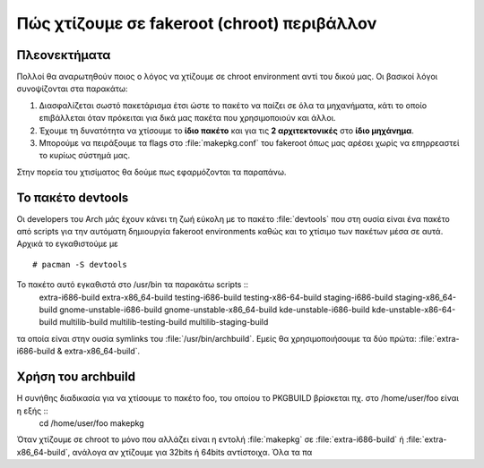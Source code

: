 ============================================
Πώς χτίζουμε σε fakeroot (chroot) περιβάλλον
============================================

Πλεονεκτήματα
=============

Πολλοί θα αναρωτηθούν ποιος ο λόγος να χτίζουμε σε chroot environment αντί του δικού μας. Οι βασικοί λόγοι συνοψίζονται στα παρακάτω:

#. Διασφαλίζεται σωστό πακετάρισμα έτσι ώστε το πακέτο να παίζει σε όλα τα μηχανήματα, κάτι το οποίο επιβάλλεται όταν πρόκειται για δικά μας πακέτα που χρησιμοποιούν και άλλοι.
#. Έχουμε τη δυνατότητα να χτίσουμε το **ίδιο πακέτο** και για τις **2 αρχιτεκτονικές** στο **ίδιο μηχάνημα**. 
#. Μπορούμε να πειράξουμε τα flags στο :file:`makepkg.conf` του fakeroot όπως μας αρέσει χωρίς να επηρρεαστεί το κυρίως σύστημά μας.

Στην πορεία του χτισίματος θα δούμε πως εφαρμόζονται τα παραπάνω.

Το πακέτο devtools
==================

Οι developers του Arch μάς έχουν κάνει τη ζωή εύκολη με το πακέτο :file:`devtools` που στη ουσία είναι ένα πακέτο από scripts για την αυτόματη δημιουργία fakeroot environments καθώς και το χτίσιμο των πακέτων μέσα σε αυτά.
Αρχικά το εγκαθιστούμε με ::
		# pacman -S devtools

Το πακέτο αυτό εγκαθιστά στο /usr/bin τα παρακάτω scripts ::
		extra-i686-build
		extra-x86_64-build
		testing-i686-build
		testing-x86-64-build
		staging-i686-build
		staging-x86_64-build
		gnome-unstable-i686-build
		gnome-unstable-x86_64-build
		kde-unstable-i686-build
		kde-unstable-x86-64-build
		multilib-build
		multilib-testing-build
		multilib-staging-build
		
τα οποία είναι στην ουσία symlinks του  :file:`/usr/bin/archbuild`.
Εμείς θα χρησιμοποιήσουμε τα δύο πρώτα: :file:`extra-i686-build & extra-x86_64-build`.

Χρήση του archbuild
===================

Η συνήθης διαδικασία για να χτίσουμε το πακέτο foo, του οποίου το PKGBUILD βρίσκεται πχ. στο /home/user/foo είναι η εξής ::
		cd /home/user/foo
		makepkg
		
Όταν χτίζουμε σε chroot το μόνο που αλλάζει είναι η εντολή :file:`makepkg` σε :file:`extra-i686-build` ή :file:`extra-x86_64-build`, 
ανάλογα αν χτίζουμε για 32bits ή 64bits αντίστοιχα. Όλα τα πα


